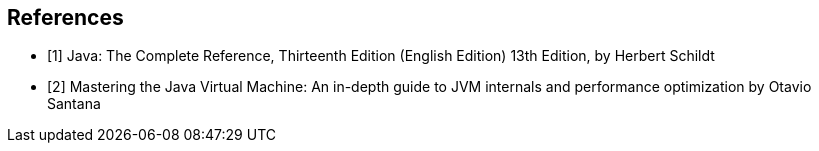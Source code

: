 == References

- [1] Java: The Complete Reference, Thirteenth Edition (English Edition) 13th Edition, by Herbert Schildt
- [2] Mastering the Java Virtual Machine: An in-depth guide to JVM internals and
performance optimization by Otavio Santana
